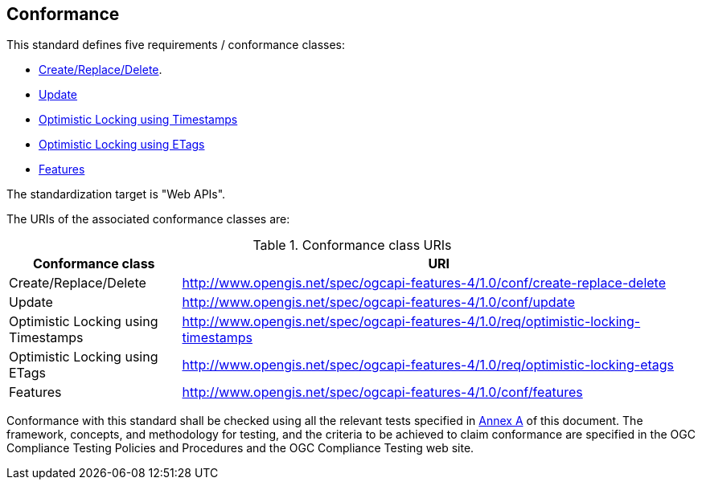 == Conformance

This standard defines five requirements / conformance classes:

   *  <<rc_create-replace-delete,Create/Replace/Delete>>.
   *  <<rc_update,Update>>
   *  <<rc_optimistic-locking-timestamps,Optimistic Locking using Timestamps>>
   *  <<rc_optimistic-locking-etags,Optimistic Locking using ETags>>
   *  <<rc_features,Features>>

The standardization target is "Web APIs".

The URIs of the associated conformance classes are: 

[#conf_class_uris,reftext='{table-caption} {counter:table-num}']
.Conformance class URIs
[cols="25,75",options="header"]
|===
|Conformance class |URI
|Create/Replace/Delete |http://www.opengis.net/spec/ogcapi-features-4/1.0/conf/create-replace-delete
|Update |http://www.opengis.net/spec/ogcapi-features-4/1.0/conf/update
|Optimistic Locking using Timestamps |http://www.opengis.net/spec/ogcapi-features-4/1.0/req/optimistic-locking-timestamps
|Optimistic Locking using ETags |http://www.opengis.net/spec/ogcapi-features-4/1.0/req/optimistic-locking-etags
|Features |http://www.opengis.net/spec/ogcapi-features-4/1.0/conf/features
|===

Conformance with this standard shall be checked using all the relevant tests
specified in <<ats,Annex A>> of this document. The framework, concepts, and
methodology for testing, and the criteria to be achieved to claim conformance
are specified in the OGC Compliance Testing Policies and Procedures and the
OGC Compliance Testing web site.
